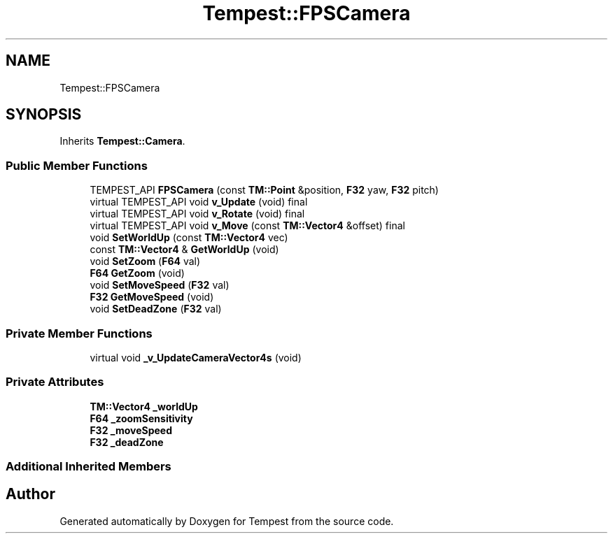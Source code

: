 .TH "Tempest::FPSCamera" 3 "Mon Dec 9 2019" "Tempest" \" -*- nroff -*-
.ad l
.nh
.SH NAME
Tempest::FPSCamera
.SH SYNOPSIS
.br
.PP
.PP
Inherits \fBTempest::Camera\fP\&.
.SS "Public Member Functions"

.in +1c
.ti -1c
.RI "TEMPEST_API \fBFPSCamera\fP (const \fBTM::Point\fP &position, \fBF32\fP yaw, \fBF32\fP pitch)"
.br
.ti -1c
.RI "virtual TEMPEST_API void \fBv_Update\fP (void) final"
.br
.ti -1c
.RI "virtual TEMPEST_API void \fBv_Rotate\fP (void) final"
.br
.ti -1c
.RI "virtual TEMPEST_API void \fBv_Move\fP (const \fBTM::Vector4\fP &offset) final"
.br
.ti -1c
.RI "void \fBSetWorldUp\fP (const \fBTM::Vector4\fP vec)"
.br
.ti -1c
.RI "const \fBTM::Vector4\fP & \fBGetWorldUp\fP (void)"
.br
.ti -1c
.RI "void \fBSetZoom\fP (\fBF64\fP val)"
.br
.ti -1c
.RI "\fBF64\fP \fBGetZoom\fP (void)"
.br
.ti -1c
.RI "void \fBSetMoveSpeed\fP (\fBF32\fP val)"
.br
.ti -1c
.RI "\fBF32\fP \fBGetMoveSpeed\fP (void)"
.br
.ti -1c
.RI "void \fBSetDeadZone\fP (\fBF32\fP val)"
.br
.in -1c
.SS "Private Member Functions"

.in +1c
.ti -1c
.RI "virtual void \fB_v_UpdateCameraVector4s\fP (void)"
.br
.in -1c
.SS "Private Attributes"

.in +1c
.ti -1c
.RI "\fBTM::Vector4\fP \fB_worldUp\fP"
.br
.ti -1c
.RI "\fBF64\fP \fB_zoomSensitivity\fP"
.br
.ti -1c
.RI "\fBF32\fP \fB_moveSpeed\fP"
.br
.ti -1c
.RI "\fBF32\fP \fB_deadZone\fP"
.br
.in -1c
.SS "Additional Inherited Members"


.SH "Author"
.PP 
Generated automatically by Doxygen for Tempest from the source code\&.
